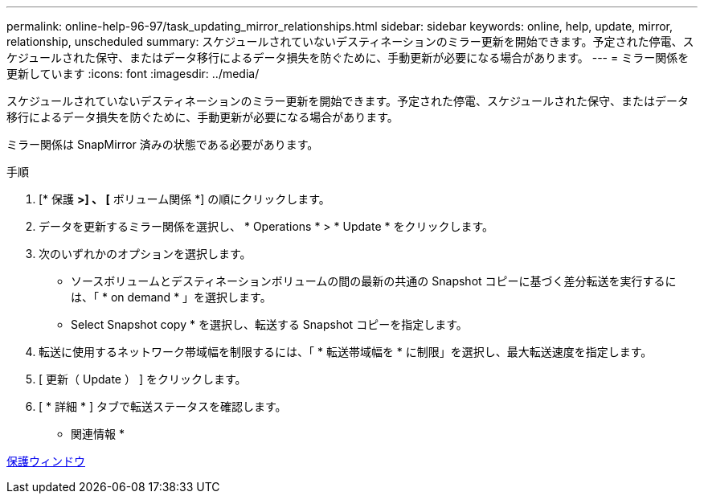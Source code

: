 ---
permalink: online-help-96-97/task_updating_mirror_relationships.html 
sidebar: sidebar 
keywords: online, help, update, mirror, relationship, unscheduled 
summary: スケジュールされていないデスティネーションのミラー更新を開始できます。予定された停電、スケジュールされた保守、またはデータ移行によるデータ損失を防ぐために、手動更新が必要になる場合があります。 
---
= ミラー関係を更新しています
:icons: font
:imagesdir: ../media/


[role="lead"]
スケジュールされていないデスティネーションのミラー更新を開始できます。予定された停電、スケジュールされた保守、またはデータ移行によるデータ損失を防ぐために、手動更新が必要になる場合があります。

ミラー関係は SnapMirror 済みの状態である必要があります。

.手順
. [* 保護 *>] 、 [* ボリューム関係 *] の順にクリックします。
. データを更新するミラー関係を選択し、 * Operations * > * Update * をクリックします。
. 次のいずれかのオプションを選択します。
+
** ソースボリュームとデスティネーションボリュームの間の最新の共通の Snapshot コピーに基づく差分転送を実行するには、「 * on demand * 」を選択します。
** Select Snapshot copy * を選択し、転送する Snapshot コピーを指定します。


. 転送に使用するネットワーク帯域幅を制限するには、「 * 転送帯域幅を * に制限」を選択し、最大転送速度を指定します。
. [ 更新（ Update ） ] をクリックします。
. [ * 詳細 * ] タブで転送ステータスを確認します。


* 関連情報 *

xref:reference_protection_window.adoc[保護ウィンドウ]

